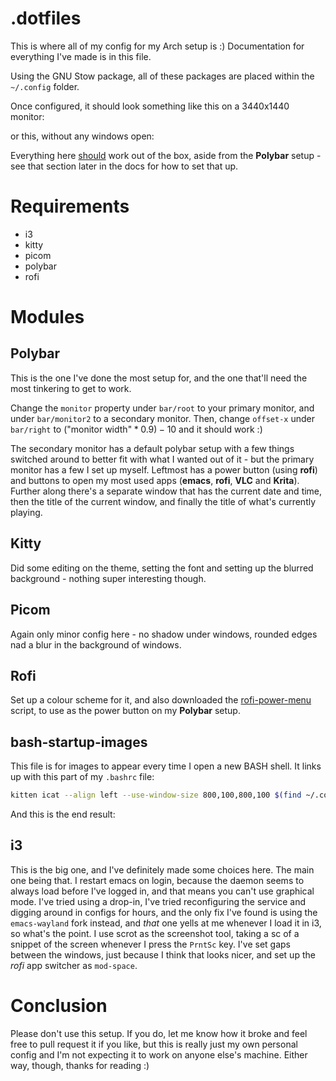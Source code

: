 * .dotfiles
This is where all of my config for my Arch setup is :)
Documentation for everything I've made is in this file.

Using the GNU Stow package, all of these packages are placed within the =~/.config= folder.

Once configured, it should look something like this on a 3440x1440 monitor:
[[./.docs/screenshot-windowsopen.png]]

or this, without any windows open:
[[./.docs/screenshot-desktop.png]]

Everything here _should_ work out of the box, aside from the *Polybar* setup - see that section later in the docs for how to set that up.

* Requirements
- i3
- kitty
- picom
- polybar
- rofi

* Modules
** Polybar
This is the one I've done the most setup for, and the one that'll need the most tinkering to get to work.

Change the =monitor= property under =bar/root= to your primary monitor, and under =bar/monitor2= to a secondary monitor.
Then, change =offset-x= under =bar/right= to $(\text{"monitor width"} * 0.9) - 10$ and it should work :)

The secondary monitor has a default polybar setup with a few things switched around to better fit with what I wanted out of it - but the primary monitor has a few I set up myself. Leftmost has a power button (using *rofi*) and buttons to open my most used apps (*emacs*, *rofi*, *VLC* and *Krita*). Further along there's a separate window that has the current date and time, then the title of the current window, and finally the title of what's currently playing.
[[./.docs/polybar.png]]

** Kitty
Did some editing on the theme, setting the font and setting up the blurred background - nothing super interesting though.

** Picom
Again only minor config here - no shadow under windows, rounded edges nad a blur in the background of windows.

** Rofi
Set up a colour scheme for it, and also downloaded the [[https://github.com/jluttine/rofi-power-menu][rofi-power-menu]] script, to use as the power button on my *Polybar* setup.

** bash-startup-images
This file is for images to appear every time I open a new BASH shell. It links up with this part of my =.bashrc= file:
#+begin_src bash
kitten icat --align left --use-window-size 800,100,800,100 $(find ~/.config/bash-startup-images | grep -e \.png -e \.jpg -e \.jpeg -e \.gif | shuf -n 1)
#+end_src
And this is the end result:
[[./.docs/bash-startup-images.png]]

** i3
This is the big one, and I've definitely made some choices here.
The main one being that. I restart emacs on login, because the daemon seems to always load before I've logged in, and that means you can't use graphical mode. I've tried using a drop-in, I've tried reconfiguring the service and digging around in configs for hours, and the only fix I've found is using the =emacs-wayland= fork instead, and /that/ one yells at me whenever I load it in i3, so what's the point.
I use scrot as the screenshot tool, taking a sc of a snippet of the screen whenever I press the =PrntSc= key.
I've set gaps between the windows, just because I think that looks nicer, and set up the [[*rofi][rofi]] app switcher as =mod-space=.

* Conclusion
Please don't use this setup. If you do, let me know how it broke and feel free to pull request it if you like, but this is really just my own personal config and I'm not expecting it to work on anyone else's machine. Either way, though, thanks for reading :)
